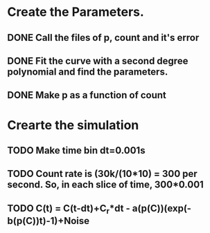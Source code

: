 
* Create the Parameters.

** DONE Call the files of p, count and it's error

** DONE Fit the curve with a second degree polynomial and find the parameters.

** DONE Make p as a function of count

* Crearte the simulation

** TODO Make time bin dt=0.001s

** TODO Count rate is (30k/(10*10) = 300 per second. So, in each slice of time, 300*0.001

** TODO C(t) = C(t-dt)+C_r*dt - a(p(C))(exp(-b(p(C))t)-1)+Noise
